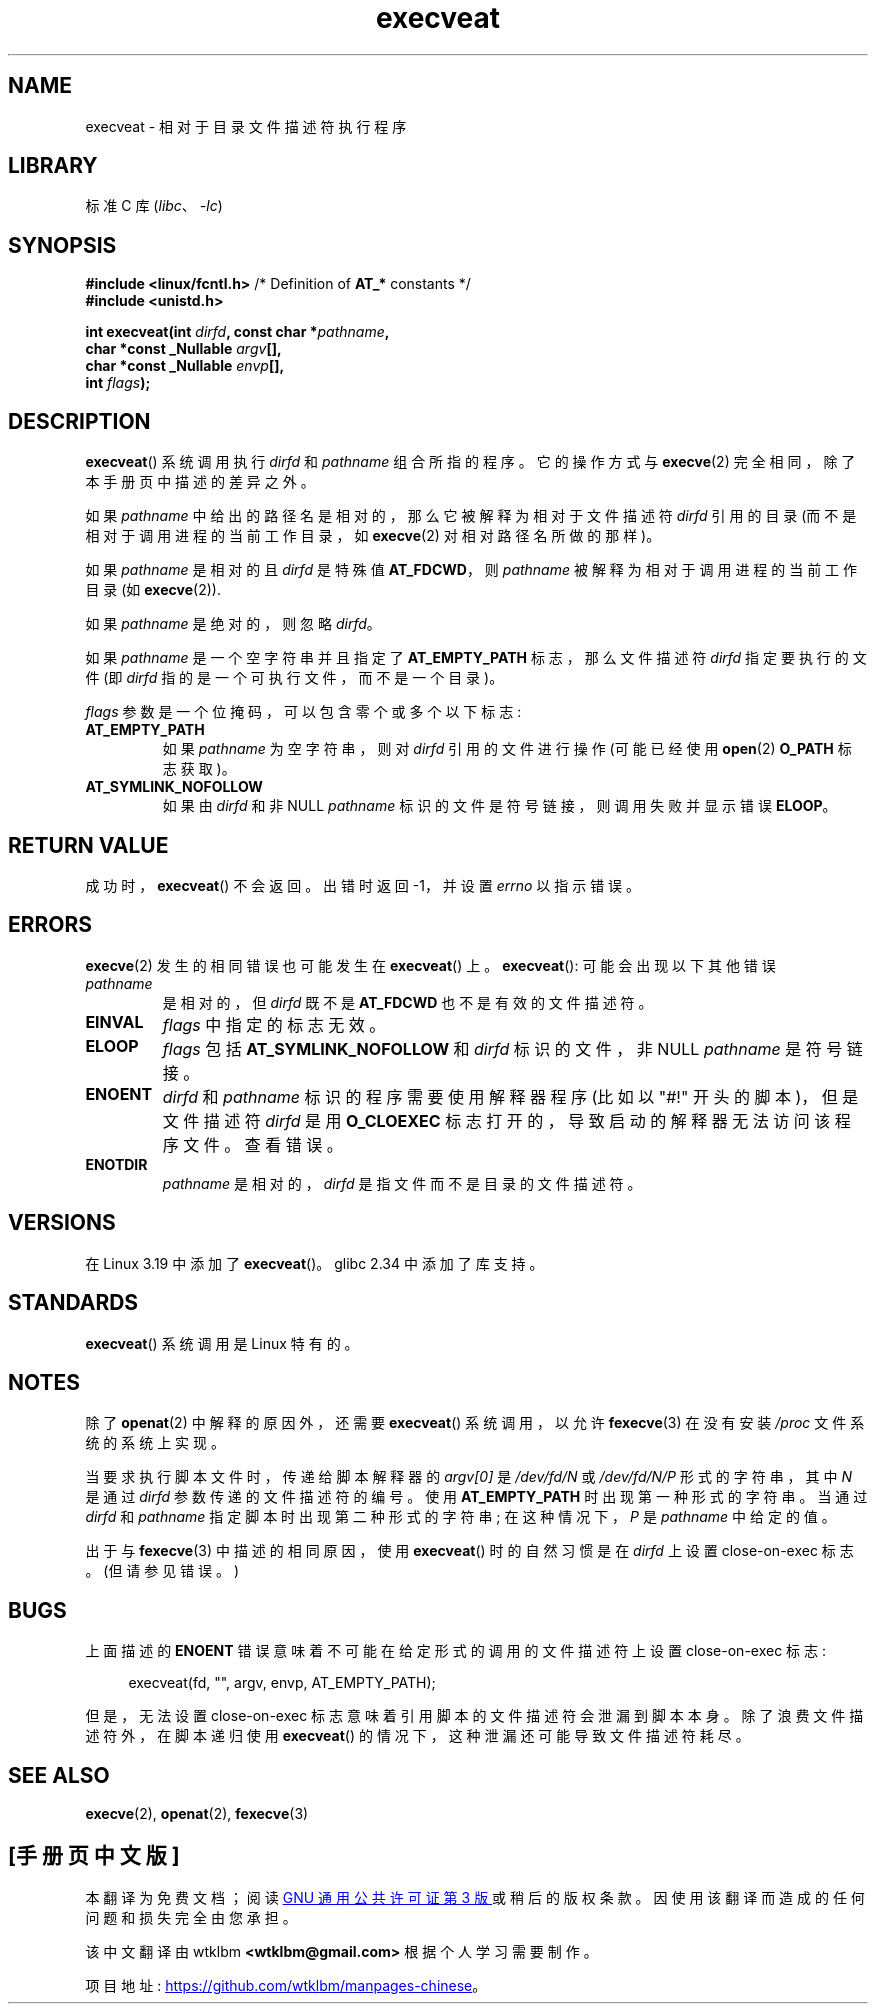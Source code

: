 .\" -*- coding: UTF-8 -*-
.\" Copyright (c) 2014 Google, Inc., written by David Drysdale
.\" and Copyright (c) 2015, Michael Kerrisk <mtk.manpages@gmail.com>
.\"
.\" SPDX-License-Identifier: Linux-man-pages-copyleft
.\"
.\"*******************************************************************
.\"
.\" This file was generated with po4a. Translate the source file.
.\"
.\"*******************************************************************
.TH execveat 2 2023\-01\-02 "Linux man\-pages 6.03" 
.SH NAME
execveat \- 相对于目录文件描述符执行程序
.SH LIBRARY
标准 C 库 (\fIlibc\fP、\fI\-lc\fP)
.SH SYNOPSIS
.nf
\fB#include <linux/fcntl.h>\fP      /* Definition of \fBAT_*\fP constants */
\fB#include <unistd.h>\fP
.PP
\fBint execveat(int \fP\fIdirfd\fP\fB, const char *\fP\fIpathname\fP\fB,\fP
\fB             char *const _Nullable \fP\fIargv\fP\fB[],\fP
\fB             char *const _Nullable \fP\fIenvp\fP\fB[],\fP
\fB             int \fP\fIflags\fP\fB);\fP
.fi
.SH DESCRIPTION
.\" commit 51f39a1f0cea1cacf8c787f652f26dfee9611874
\fBexecveat\fP() 系统调用执行 \fIdirfd\fP 和 \fIpathname\fP 组合所指的程序。 它的操作方式与 \fBexecve\fP(2)
完全相同，除了本手册页中描述的差异之外。
.PP
如果 \fIpathname\fP 中给出的路径名是相对的，那么它被解释为相对于文件描述符 \fIdirfd\fP 引用的目录
(而不是相对于调用进程的当前工作目录，如 \fBexecve\fP(2) 对相对路径名所做的那样)。
.PP
如果 \fIpathname\fP 是相对的且 \fIdirfd\fP 是特殊值 \fBAT_FDCWD\fP，则 \fIpathname\fP
被解释为相对于调用进程的当前工作目录 (如 \fBexecve\fP(2)).
.PP
如果 \fIpathname\fP 是绝对的，则忽略 \fIdirfd\fP。
.PP
如果 \fIpathname\fP 是一个空字符串并且指定了 \fBAT_EMPTY_PATH\fP 标志，那么文件描述符 \fIdirfd\fP 指定要执行的文件 (即
\fIdirfd\fP 指的是一个可执行文件，而不是一个目录)。
.PP
\fIflags\fP 参数是一个位掩码，可以包含零个或多个以下标志:
.TP 
\fBAT_EMPTY_PATH\fP
如果 \fIpathname\fP 为空字符串，则对 \fIdirfd\fP 引用的文件进行操作 (可能已经使用 \fBopen\fP(2) \fBO_PATH\fP
标志获取)。
.TP 
\fBAT_SYMLINK_NOFOLLOW\fP
如果由 \fIdirfd\fP 和非 NULL \fIpathname\fP 标识的文件是符号链接，则调用失败并显示错误 \fBELOOP\fP。
.SH "RETURN VALUE"
成功时，\fBexecveat\fP() 不会返回。 出错时返回 \-1，并设置 \fIerrno\fP 以指示错误。
.SH ERRORS
\fBexecve\fP(2) 发生的相同错误也可能发生在 \fBexecveat\fP() 上。 \fBexecveat\fP(): 可能会出现以下其他错误
.TP 
\fIpathname\fP
是相对的，但 \fIdirfd\fP 既不是 \fBAT_FDCWD\fP 也不是有效的文件描述符。
.TP 
\fBEINVAL\fP
\fIflags\fP 中指定的标志无效。
.TP 
\fBELOOP\fP
\fIflags\fP 包括 \fBAT_SYMLINK_NOFOLLOW\fP 和 \fIdirfd\fP 标识的文件，非 NULL \fIpathname\fP
是符号链接。
.TP 
\fBENOENT\fP
\fIdirfd\fP 和 \fIpathname\fP 标识的程序需要使用解释器程序 (比如以 "#!" 开头的脚本)，但是文件描述符 \fIdirfd\fP 是用
\fBO_CLOEXEC\fP 标志打开的，导致启动的解释器无法访问该程序文件。 查看错误。
.TP 
\fBENOTDIR\fP
\fIpathname\fP 是相对的，\fIdirfd\fP 是指文件而不是目录的文件描述符。
.SH VERSIONS
在 Linux 3.19 中添加了 \fBexecveat\fP()。 glibc 2.34 中添加了库支持。
.SH STANDARDS
\fBexecveat\fP() 系统调用是 Linux 特有的。
.SH NOTES
除了 \fBopenat\fP(2) 中解释的原因外，还需要 \fBexecveat\fP() 系统调用，以允许 \fBfexecve\fP(3) 在没有安装
\fI/proc\fP 文件系统的系统上实现。
.PP
当要求执行脚本文件时，传递给脚本解释器的 \fIargv[0]\fP 是 \fI/dev/fd/N\fP 或 \fI/dev/fd/N/P\fP 形式的字符串，其中
\fIN\fP 是通过 \fIdirfd\fP 参数传递的文件描述符的编号。 使用 \fBAT_EMPTY_PATH\fP 时出现第一种形式的字符串。 当通过
\fIdirfd\fP 和 \fIpathname\fP 指定脚本时出现第二种形式的字符串; 在这种情况下，\fIP\fP 是 \fIpathname\fP 中给定的值。
.PP
出于与 \fBfexecve\fP(3) 中描述的相同原因，使用 \fBexecveat\fP() 时的自然习惯是在 \fIdirfd\fP 上设置
close\-on\-exec 标志。 (但请参见错误。)
.SH BUGS
上面描述的 \fBENOENT\fP 错误意味着不可能在给定形式的调用的文件描述符上设置 close\-on\-exec 标志:
.PP
.in +4n
.EX
execveat(fd, "", argv, envp, AT_EMPTY_PATH);
.EE
.in
.PP
.\" For an example, see Michael Kerrisk's 2015-01-10 reply in this LKML
.\" thread (http://thread.gmane.org/gmane.linux.kernel/1836105/focus=20229):
.\"
.\"     Subject: [PATCHv10 man-pages 5/5] execveat.2: initial man page.\"                        for execveat(2
.\"     Date: Mon, 24 Nov 2014 11:53:59 +0000
但是，无法设置 close\-on\-exec 标志意味着引用脚本的文件描述符会泄漏到脚本本身。 除了浪费文件描述符外，在脚本递归使用
\fBexecveat\fP() 的情况下，这种泄漏还可能导致文件描述符耗尽。
.SH "SEE ALSO"
\fBexecve\fP(2), \fBopenat\fP(2), \fBfexecve\fP(3)
.PP
.SH [手册页中文版]
.PP
本翻译为免费文档；阅读
.UR https://www.gnu.org/licenses/gpl-3.0.html
GNU 通用公共许可证第 3 版
.UE
或稍后的版权条款。因使用该翻译而造成的任何问题和损失完全由您承担。
.PP
该中文翻译由 wtklbm
.B <wtklbm@gmail.com>
根据个人学习需要制作。
.PP
项目地址:
.UR \fBhttps://github.com/wtklbm/manpages-chinese\fR
.ME 。
